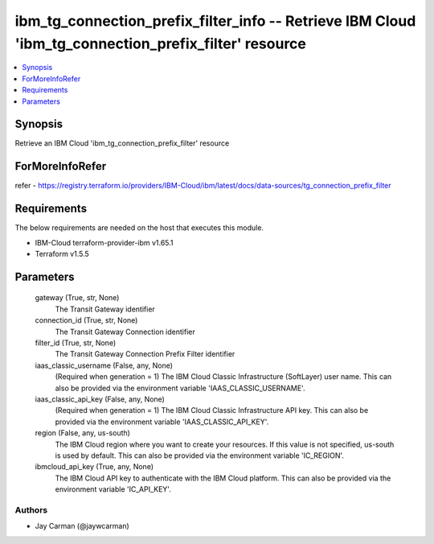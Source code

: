 
ibm_tg_connection_prefix_filter_info -- Retrieve IBM Cloud 'ibm_tg_connection_prefix_filter' resource
=====================================================================================================

.. contents::
   :local:
   :depth: 1


Synopsis
--------

Retrieve an IBM Cloud 'ibm_tg_connection_prefix_filter' resource


ForMoreInfoRefer
----------------
refer - https://registry.terraform.io/providers/IBM-Cloud/ibm/latest/docs/data-sources/tg_connection_prefix_filter

Requirements
------------
The below requirements are needed on the host that executes this module.

- IBM-Cloud terraform-provider-ibm v1.65.1
- Terraform v1.5.5



Parameters
----------

  gateway (True, str, None)
    The Transit Gateway identifier


  connection_id (True, str, None)
    The Transit Gateway Connection identifier


  filter_id (True, str, None)
    The Transit Gateway Connection Prefix Filter identifier


  iaas_classic_username (False, any, None)
    (Required when generation = 1) The IBM Cloud Classic Infrastructure (SoftLayer) user name. This can also be provided via the environment variable 'IAAS_CLASSIC_USERNAME'.


  iaas_classic_api_key (False, any, None)
    (Required when generation = 1) The IBM Cloud Classic Infrastructure API key. This can also be provided via the environment variable 'IAAS_CLASSIC_API_KEY'.


  region (False, any, us-south)
    The IBM Cloud region where you want to create your resources. If this value is not specified, us-south is used by default. This can also be provided via the environment variable 'IC_REGION'.


  ibmcloud_api_key (True, any, None)
    The IBM Cloud API key to authenticate with the IBM Cloud platform. This can also be provided via the environment variable 'IC_API_KEY'.













Authors
~~~~~~~

- Jay Carman (@jaywcarman)

